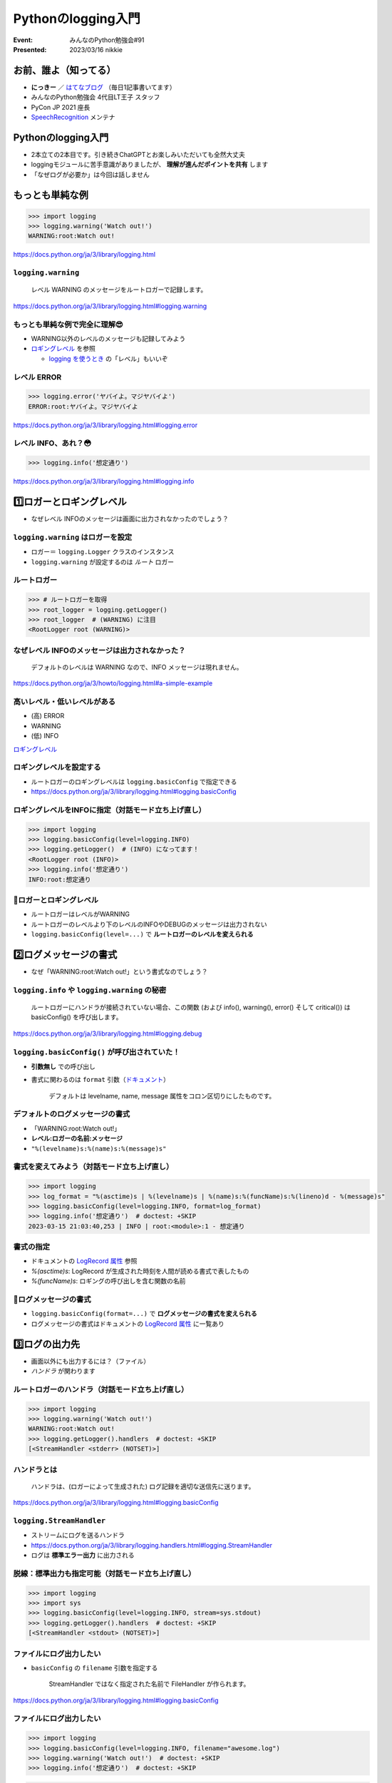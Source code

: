 ============================================================
Pythonのlogging入門
============================================================

:Event: みんなのPython勉強会#91
:Presented: 2023/03/16 nikkie

お前、誰よ（知ってる）
============================================================

* **にっきー** ／ `はてなブログ <https://nikkie-ftnext.hatenablog.com/>`__ （毎日1記事書いてます） 
* みんなのPython勉強会 4代目LT王子 スタッフ
* PyCon JP 2021 座長
* `SpeechRecognition <https://github.com/Uberi/speech_recognition>`__ メンテナ

Pythonのlogging入門
============================================================

* 2本立ての2本目です。引き続きChatGPTとお楽しみいただいても全然大丈夫
* loggingモジュールに苦手意識がありましたが、 **理解が進んだポイントを共有** します
* 「なぜログが必要か」は今回は話しません

もっとも単純な例
============================================================

.. doctestを通すために標準出力を指定する（ここが唯一有効なbasicConfig）
    >>> import logging, sys
    >>> logging.basicConfig(stream=sys.stdout)

.. code-block:: python

    >>> import logging
    >>> logging.warning('Watch out!')
    WARNING:root:Watch out!

https://docs.python.org/ja/3/library/logging.html

``logging.warning``
--------------------------------------------------

    レベル WARNING のメッセージをルートロガーで記録します。

https://docs.python.org/ja/3/library/logging.html#logging.warning

もっとも単純な例で完全に理解😎
--------------------------------------------------

* WARNING以外のレベルのメッセージも記録してみよう
* `ロギングレベル <https://docs.python.org/ja/3/library/logging.html#logging-levels>`_ を参照

  * `logging を使うとき <https://docs.python.org/ja/3/howto/logging.html#when-to-use-logging>`__ の「レベル」もいいぞ

レベル ERROR
--------------------------------------------------

.. code-block:: python

    >>> logging.error('ヤバイよ。マジヤバイよ')
    ERROR:root:ヤバイよ。マジヤバイよ

https://docs.python.org/ja/3/library/logging.html#logging.error

レベル INFO、あれ？😳
--------------------------------------------------

.. code-block:: python

    >>> logging.info('想定通り')

https://docs.python.org/ja/3/library/logging.html#logging.info

1️⃣ロガーとロギングレベル
============================================================

* なぜレベル INFOのメッセージは画面に出力されなかったのでしょう？

``logging.warning`` はロガーを設定
--------------------------------------------------

* ロガー＝ ``logging.Logger`` クラスのインスタンス
* ``logging.warning`` が設定するのは *ルート* ロガー

ルートロガー
--------------------------------------------------

.. code-block:: python

    >>> # ルートロガーを取得
    >>> root_logger = logging.getLogger()
    >>> root_logger  # (WARNING) に注目
    <RootLogger root (WARNING)>

なぜレベル INFOのメッセージは出力されなかった？
--------------------------------------------------

    デフォルトのレベルは WARNING なので、INFO メッセージは現れません。

https://docs.python.org/ja/3/howto/logging.html#a-simple-example

高いレベル・低いレベルがある
--------------------------------------------------

* (高) ERROR
* WARNING
* (低) INFO

`ロギングレベル`_

ロギングレベルを設定する
--------------------------------------------------

* ルートロガーのロギングレベルは ``logging.basicConfig`` で指定できる
* https://docs.python.org/ja/3/library/logging.html#logging.basicConfig

ロギングレベルをINFOに指定（対話モード立ち上げ直し）
-----------------------------------------------------------

.. basicConfigは一度だけ有効なので、doctestを通すために裏で設定する
    >>> logging.getLogger().setLevel(logging.INFO)

.. code-block:: python

    >>> import logging
    >>> logging.basicConfig(level=logging.INFO)
    >>> logging.getLogger()  # (INFO) になってます！
    <RootLogger root (INFO)>
    >>> logging.info('想定通り')
    INFO:root:想定通り

🥟ロガーとロギングレベル
--------------------------------------------------

* ルートロガーはレベルがWARNING
* ルートロガーのレベルより下のレベルのINFOやDEBUGのメッセージは出力されない
* ``logging.basicConfig(level=...)`` で **ルートロガーのレベルを変えられる**

2️⃣ログメッセージの書式
============================================================

* なぜ「WARNING:root:Watch out!」という書式なのでしょう？

``logging.info`` や ``logging.warning`` の秘密
------------------------------------------------------------

    ルートロガーにハンドラが接続されていない場合、この関数 (および info(), warning(), error() そして critical()) は basicConfig() を呼び出します。

https://docs.python.org/ja/3/library/logging.html#logging.debug

``logging.basicConfig()`` が呼び出されていた！
------------------------------------------------------------

* **引数無し** での呼び出し
* 書式に関わるのは ``format`` 引数（`ドキュメント <https://docs.python.org/ja/3/library/logging.html#logging.basicConfig>`__）

    デフォルトは levelname, name, message 属性をコロン区切りにしたものです。

デフォルトのログメッセージの書式
------------------------------------------------------------

* 「WARNING:root:Watch out!」
* **レベル:ロガーの名前:メッセージ**
* ``"%(levelname)s:%(name)s:%(message)s"``

書式を変えてみよう（対話モード立ち上げ直し）
--------------------------------------------------

.. basicConfigは一度だけ有効なので、doctestを通すために裏で設定する
    >>> logging.getLogger().setLevel(logging.INFO)

.. code-block:: python

    >>> import logging
    >>> log_format = "%(asctime)s | %(levelname)s | %(name)s:%(funcName)s:%(lineno)d - %(message)s"
    >>> logging.basicConfig(level=logging.INFO, format=log_format)
    >>> logging.info('想定通り')  # doctest: +SKIP
    2023-03-15 21:03:40,253 | INFO | root:<module>:1 - 想定通り

書式の指定
--------------------------------------------------

* ドキュメントの `LogRecord 属性 <https://docs.python.org/ja/3/library/logging.html#logrecord-attributes>`_ 参照
* `%(asctime)s`: LogRecord が生成された時刻を人間が読める書式で表したもの
* `%(funcName)s`: ロギングの呼び出しを含む関数の名前

🥟ログメッセージの書式
--------------------------------------------------

* ``logging.basicConfig(format=...)`` で **ログメッセージの書式を変えられる**
* ログメッセージの書式はドキュメントの `LogRecord 属性`_ に一覧あり

3️⃣ログの出力先
============================================================

* 画面以外にも出力するには？（ファイル）
* *ハンドラ* が関わります

ルートロガーのハンドラ（対話モード立ち上げ直し）
--------------------------------------------------

.. code-block:: python

    >>> import logging
    >>> logging.warning('Watch out!')
    WARNING:root:Watch out!
    >>> logging.getLogger().handlers  # doctest: +SKIP
    [<StreamHandler <stderr> (NOTSET)>]

ハンドラとは
--------------------------------------------------

    ハンドラは、(ロガーによって生成された) ログ記録を適切な送信先に送ります。

https://docs.python.org/ja/3/library/logging.html#logging.basicConfig

``logging.StreamHandler``
--------------------------------------------------

* ストリームにログを送るハンドラ
* https://docs.python.org/ja/3/library/logging.handlers.html#logging.StreamHandler
* ログは **標準エラー出力** に出力される

脱線：標準出力も指定可能（対話モード立ち上げ直し）
--------------------------------------------------

.. code-block:: python

    >>> import logging
    >>> import sys
    >>> logging.basicConfig(level=logging.INFO, stream=sys.stdout)
    >>> logging.getLogger().handlers  # doctest: +SKIP
    [<StreamHandler <stdout> (NOTSET)>]    

ファイルにログ出力したい
--------------------------------------------------

* ``basicConfig`` の ``filename`` 引数を指定する

    StreamHandler ではなく指定された名前で FileHandler が作られます。

https://docs.python.org/ja/3/library/logging.html#logging.basicConfig

ファイルにログ出力したい
--------------------------------------------------

.. code-block:: python

    >>> import logging
    >>> logging.basicConfig(level=logging.INFO, filename="awesome.log")
    >>> logging.warning('Watch out!')  # doctest: +SKIP
    >>> logging.info('想定通り')  # doctest: +SKIP

.. code-block:: shell

    $ cat awesome.log
    WARNING:root:Watch out!
    INFO:root:想定通り

🥟ログの出力先
============================================================

* ``logging.basicConfig(filename=...)`` でファイルにログ出力できる
* ハンドラ ``StreamHandler`` や ``FileHandler``

🥟 ``basicConfig`` で **ルートロガーを設定** できる
============================================================

* ``level``: ロギングレベル
* ``format``: ログメッセージ書式
* ``filename``: FileHandler

``import logging; logging.info("想定通り")`` が出力されないのは
---------------------------------------------------------------------

* （ルートロガー未設定なので） ``logging.info`` は ``logging.basicConfig()`` を呼び出す
* ルートロガーがレベル **WARNING** で設定される
* WARNINGより低いINFOレベルは出力されない

深堀り ``logging.warning``
============================================================

    ルートロガーにハンドラが接続されていない場合、この関数 (および info(), warning(), error() そして critical()) は basicConfig() を呼び出します。

https://docs.python.org/ja/3/library/logging.html#logging.debug

``logging.basicConfig``
--------------------------------------------------

    デフォルトの Formatter を持つ StreamHandler を生成してルートロガーに追加し、ロギングシステムの基本的な環境設定を行います。

https://docs.python.org/ja/3/library/logging.html#logging.basicConfig

``logging.warning`` が呼び出した ``logging.basicConfig`` で
---------------------------------------------------------------------

* Formatterを生成
* StreamHandlerを生成
* これらを **ルートロガーに追加**

画面に「WARNING:root:Watch out!」と現れたのは
---------------------------------------------------------------------

* ルートロガーのロギングレベルは **WARNING**
* ``"%(levelname)s:%(name)s:%(message)s"`` **書式** のFormatter
* StreamHandlerは **標準エラー出力** に出力

ロガーの階層構造
============================================================

* ルートロガー以外のロガーについて
* ポイントは階層構造（**親子関係**）

ルートロガー以外のロガー
--------------------------------------------------

* ``logging.getLogger`` にロガーの名を渡せる

  * ``logging.getLogger("awesome")``

* モジュールレベルロガー ``logging.getLogger(__name__)``

ロガーの親子関係（階層構造）
--------------------------------------------------

* ``getLogger("foo.bar")``
* ``getLogger("foo")`` foo.barの親
* ``getLogger()`` ルートロガー、 **すべての親**

https://docs.python.org/ja/3/howto/logging.html#advanced-logging-tutorial

``propagate`` 属性
--------------------------------------------------

    この属性が真と評価された場合、このロガーに記録されたイベントは、このロガーに取り付けられた全てのハンドラに加え、上位 (祖先) ロガーのハンドラにも渡されます。 

https://docs.python.org/ja/3/library/logging.html#logging.Logger.propagate

``propagate`` 属性（承前）
--------------------------------------------------

    A.B.C という名前のロガーの propagate 属性が真と評価された場合、(略)

    最初に A.B.C に接続されたハンドラに渡され、その後 A.B, A という名前のロガー、そしてルートロガーという順番で各ロガーに接続されたハンドラに渡されます。

子のロガーから親のロガーに伝播する
--------------------------------------------------

* ``getLogger("foo.bar")`` で記録されるログは
* 親の ``getLogger("foo")`` にも伝播し
* すべての親 ルートロガー ``getLogger()`` にも伝播する

例 ``logging.warning`` したばっかりに
============================================================

* 奇妙な挙動ですが、 **階層構造** を押さえていると理解できると思います
* ``logging.warning`` は ``basicConfig`` で *ルートロガーにハンドラを設定*

``logging.warning`` したばっかりに
--------------------------------------------------

.. code-block:: python

    >>> import logging
    >>> logging.warning('Watch out!')
    WARNING:root:Watch out!

ルートロガーが設定された（フォーマッタとStreamHandler）

子ロガー用のフォーマッタ、ハンドラ設定
--------------------------------------------------

.. code-block:: python

    >>> log_format = "%(asctime)s | %(levelname)s | %(name)s:%(funcName)s:%(lineno)d - %(message)s"
    >>> formatter = logging.Formatter(log_format)
    >>> handler = logging.StreamHandler()
    >>> handler.setFormatter(formatter)

子ロガー ``practice`` の設定
--------------------------------------------------

.. code-block:: python

    >>> logger = logging.getLogger("practice")
    >>> logger.setLevel(logging.INFO)
    >>> logger.addHandler(handler)

レベルはINFO、StreamHandlerも設定

奇妙な挙動？ propagateによる
--------------------------------------------------

.. code-block:: python

    >>> logger.info('想定通り')  # doctest: +SKIP
    2023-03-15 22:21:43,880 | INFO | practice:<module>:1 - 想定通り
    INFO:practice:想定通り

**2行出力** されてしまう

ロガーの階層構造
--------------------------------------------------

* 日付で始まる行

  * 子ロガー（practice）による出力

* もう1行

  * 親の **ルートロガーによる出力**
  * 子ロガーが記録するINFOレベルが伝播した

参考：子ロガーにハンドラがなくても出力される！
--------------------------------------------------

.. code-block:: python

    >>> logger = logging.getLogger("practice")
    >>> logger.setLevel(logging.INFO)
    >>> # logger.addHandler(handler)
    >>> logger.info('想定通り')  # doctest: +SKIP
    INFO:practice:想定通り

ルートロガーに伝播して出力

``logging.warning`` がないだけで
--------------------------------------------------

.. code-block:: python

    >>> # logging.warning がない以外は共通のコード
    >>> logger.info('想定通り')  # doctest: +SKIP
    2023-03-15 22:27:32,375 | INFO | practice:<module>:1 - 想定通り

**子ロガー** に設定した **ハンドラ** による1行のみ出力

実体験に基づく例でした
--------------------------------------------------

* 子ロガーにFileHandlerを指定して、この体験を味わいました
* ルートロガーからStreamHandlerを *引き剥がす実装* が必要でした...
* 詳しくは https://nikkie-ftnext.hatenablog.com/entry/python-logging-root-logger-and-chain-propagation

IMO ライブラリ開発でのlogging利用
--------------------------------------------------

* ライブラリで ``logging.warning`` や ``logging.basicConfig`` は、利用者に苦労をかけるので望ましくないと考えます
* 自戒を込めて、`NullHandler <https://docs.python.org/ja/3/library/logging.handlers.html#logging.NullHandler>`__ を使っていきたい（教えてChatGPT🙏）

Logging クックブックより
--------------------------------------------------

    もしあなたがライブラリのメンテナンスをしているのであれば、 NullHandler インスタンス以外のロガーを追加してはいけない、ということを意味します。

https://docs.python.org/ja/3/howto/logging-cookbook.html#adding-handlers-other-than-nullhandler-to-a-logger-in-a-library

まとめ🌯 Pythonのlogging入門
============================================================

* もっとも単純な例 ``logging.warning`` は ``logging.basicConfig`` を **呼んでいた**

  * ルートロガーにStreamHandlerを設定

* ライブラリの中で ``logging.warning`` や ``logging.basicConfig`` はNG🙅‍♂️です

2本ご清聴ありがとうございました
--------------------------------------------------

Happy development!

References
============================================================

(TODO)
